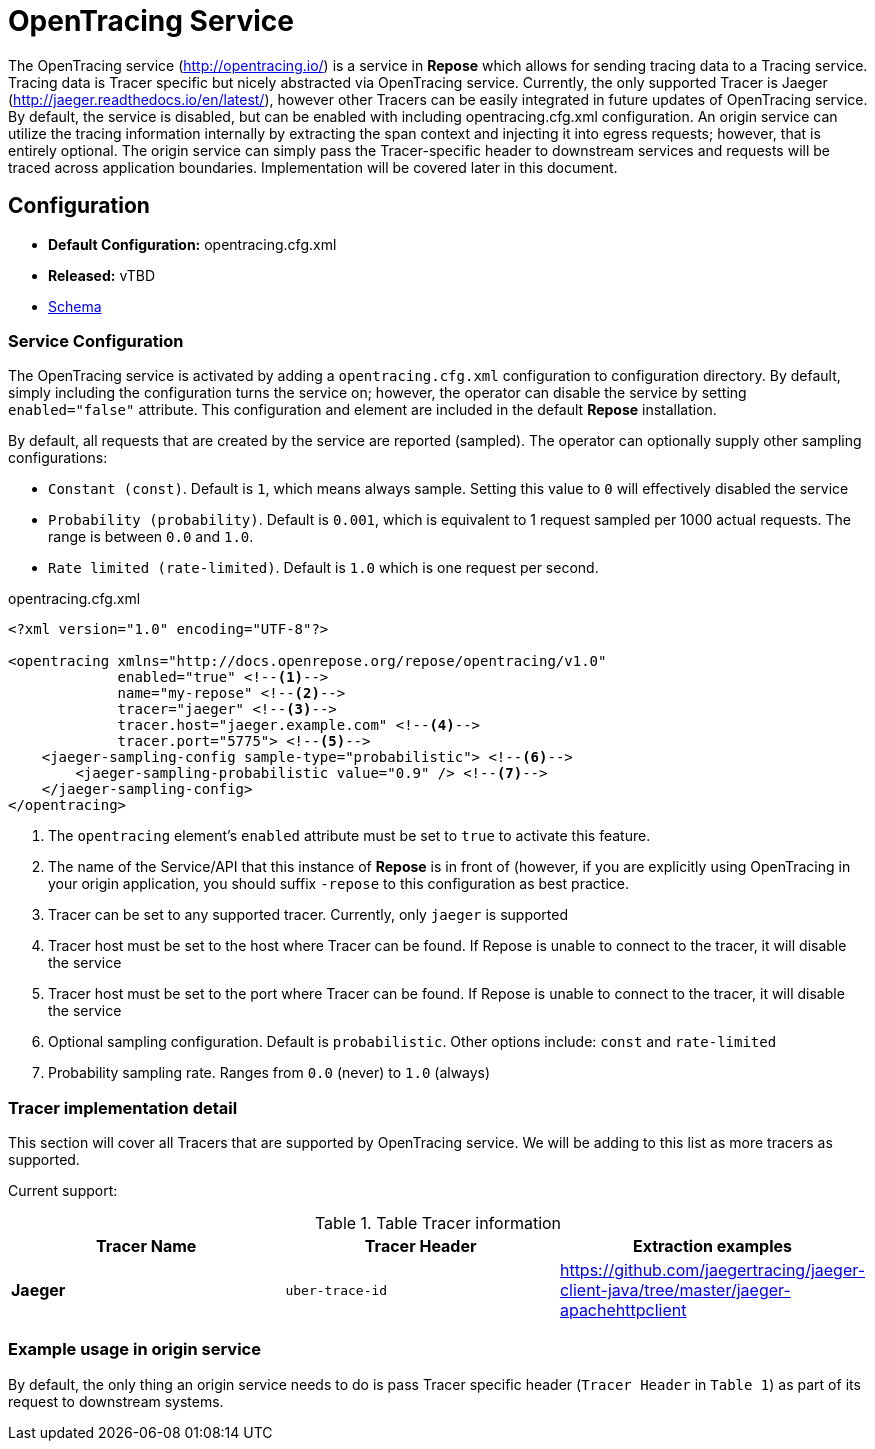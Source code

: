 = OpenTracing Service

The OpenTracing service (http://opentracing.io/) is a service in *Repose* which allows for sending tracing data to a Tracing service.
Tracing data is Tracer specific but nicely abstracted via OpenTracing service.  Currently, the only supported Tracer is Jaeger (http://jaeger.readthedocs.io/en/latest/),
 however other Tracers can be easily integrated in future updates of OpenTracing service.  By default, the service is disabled,
 but can be enabled with including opentracing.cfg.xml configuration.  An origin service can utilize the tracing information internally
 by extracting the span context and injecting it into egress requests; however, that is entirely optional.
 The origin service can simply pass the Tracer-specific header to downstream services and requests will be traced across application boundaries.  Implementation will be covered later in this document.

== Configuration
* *Default Configuration:* opentracing.cfg.xml
* *Released:* vTBD
* link:../schemas/opentracing.xsd[Schema]

=== Service Configuration
The OpenTracing service is activated by adding a `opentracing.cfg.xml` configuration to configuration directory.  By default, simply including the configuration turns the service on; however, the operator can disable the service by setting `enabled="false"` attribute.
This configuration and element are included in the default *Repose* installation.

By default, all requests that are created by the service are reported (sampled).  The operator can optionally supply other sampling configurations:

* `Constant (const)`.  Default is `1`, which means always sample.  Setting this value to `0` will effectively disabled the service
* `Probability (probability)`.  Default is `0.001`, which is equivalent to 1 request sampled per 1000 actual requests.  The range is between `0.0` and `1.0`.
* `Rate limited (rate-limited)`.  Default is `1.0` which is one request per second.

[source,xml]
.opentracing.cfg.xml
----
<?xml version="1.0" encoding="UTF-8"?>

<opentracing xmlns="http://docs.openrepose.org/repose/opentracing/v1.0"
             enabled="true" <!--1-->
             name="my-repose" <!--2-->
             tracer="jaeger" <!--3-->
             tracer.host="jaeger.example.com" <!--4-->
             tracer.port="5775"> <!--5-->
    <jaeger-sampling-config sample-type="probabilistic"> <!--6-->
        <jaeger-sampling-probabilistic value="0.9" /> <!--7-->
    </jaeger-sampling-config>
</opentracing>

----
<1> The `opentracing` element's `enabled` attribute must be set to `true` to activate this feature.
<2> The name of the Service/API that this instance of *Repose* is in front of (however, if you are explicitly using OpenTracing in your origin application, you should suffix `-repose` to this configuration as best practice.
<3> Tracer can be set to any supported tracer.  Currently, only `jaeger` is supported
<4> Tracer host must be set to the host where Tracer can be found.  If Repose is unable to connect to the tracer, it will disable the service
<5> Tracer host must be set to the port where Tracer can be found.  If Repose is unable to connect to the tracer, it will disable the service
<6> Optional sampling configuration.  Default is `probabilistic`.  Other options include: `const` and `rate-limited`
<7> Probability sampling rate.  Ranges from `0.0` (never) to `1.0` (always)

=== Tracer implementation detail

This section will cover all Tracers that are supported by OpenTracing service.  We will be adding to this list as more tracers as supported.

Current support:

.Table Tracer information
|===
|Tracer Name |Tracer Header    |Extraction examples

|*Jaeger*
|`uber-trace-id`
|https://github.com/jaegertracing/jaeger-client-java/tree/master/jaeger-apachehttpclient
|===

=== Example usage in origin service
By default, the only thing an origin service needs to do is pass Tracer specific header (`Tracer Header` in `Table 1`) as part of its request to downstream systems.
